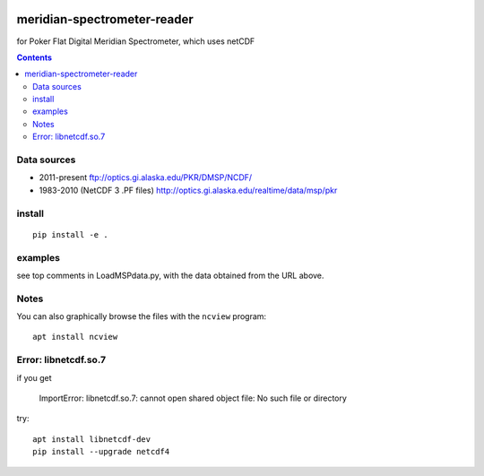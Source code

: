 .. image:: https://zenodo.org/badge/DOI/10.5281/zenodo.167565.svg
   :target: https://doi.org/10.5281/zenodo.167565

.. image:: https://travis-ci.org/scivision/meridian-spectrometer-reader.svg?branch=master
    :target: https://travis-ci.org/scivision/meridian-spectrometer-reader

.. image:: https://coveralls.io/repos/github/scivision/meridian-spectrometer-reader/badge.svg?branch=master
    :target: https://coveralls.io/github/scivision/meridian-spectrometer-reader?branch=master

.. image:: https://api.codeclimate.com/v1/badges/41995381a6cd84d46cb7/maintainability
   :target: https://codeclimate.com/github/scivision/meridian-spectrometer-reader/maintainability
   :alt: Maintainability

============================
meridian-spectrometer-reader
============================
for Poker Flat Digital Meridian Spectrometer, which uses netCDF

.. image:: tests/demo.png
    :alt: example of PF-DMSP data

.. contents::



Data sources
============
* 2011-present ftp://optics.gi.alaska.edu/PKR/DMSP/NCDF/
* 1983-2010 (NetCDF 3 .PF files)  http://optics.gi.alaska.edu/realtime/data/msp/pkr

install
=======
::

    pip install -e .

examples
========
see top comments in LoadMSPdata.py, with the data obtained from the URL above.

Notes
=====
You can also graphically browse the files with the ``ncview`` program::

    apt install ncview

Error: libnetcdf.so.7
=====================
if you get

    ImportError: libnetcdf.so.7: cannot open shared object file: No such file or directory

try::

    apt install libnetcdf-dev
    pip install --upgrade netcdf4
